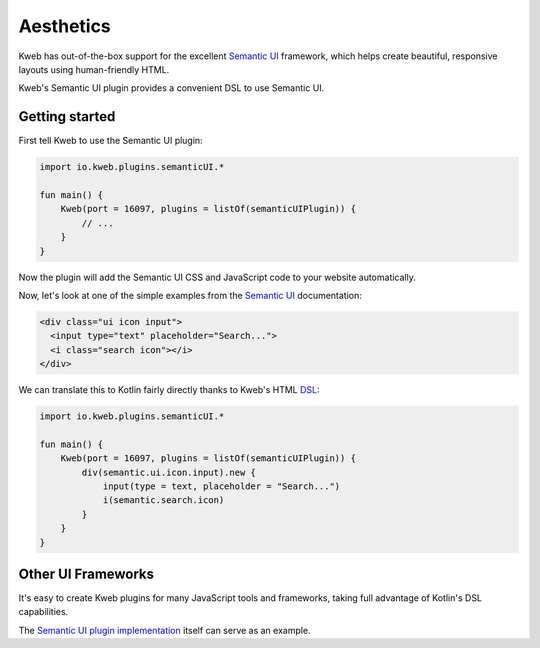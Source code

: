==========
Aesthetics
==========

Kweb has out-of-the-box support for the excellent `Semantic UI <https://semantic-ui.com/>`_
framework, which helps create beautiful, responsive layouts using human-friendly HTML.

Kweb's Semantic UI plugin provides a convenient DSL to use Semantic UI.

Getting started
---------------

First tell Kweb to use the Semantic UI plugin:

.. code-block:: kotlin

    import io.kweb.plugins.semanticUI.*

    fun main() {
        Kweb(port = 16097, plugins = listOf(semanticUIPlugin)) {
            // ...
        }
    }

Now the plugin will add the Semantic UI CSS and JavaScript code to your website automatically.

Now, let's look at one of the simple examples from the `Semantic UI <https://semantic-ui.com/elements/input.html>`_
documentation:

.. code-block:: html

    <div class="ui icon input">
      <input type="text" placeholder="Search...">
      <i class="search icon"></i>
    </div>

We can translate this to Kotlin fairly directly thanks to Kweb's HTML `DSL <https://en.wikipedia.org/wiki/Domain-specific_language>`_:

.. code-block:: kotlin

    import io.kweb.plugins.semanticUI.*

    fun main() {
        Kweb(port = 16097, plugins = listOf(semanticUIPlugin)) {
            div(semantic.ui.icon.input).new {
                input(type = text, placeholder = "Search...")
                i(semantic.search.icon)
            }
        }
    }

Other UI Frameworks
-------------------

It's easy to create Kweb plugins for many JavaScript tools and frameworks, taking full advantage of Kotlin's DSL
capabilities.

The `Semantic UI plugin implementation <https://github.com/kwebio/core/tree/master/src/main/kotlin/io/kweb/plugins/semanticUI>`_
itself can serve as an example.
